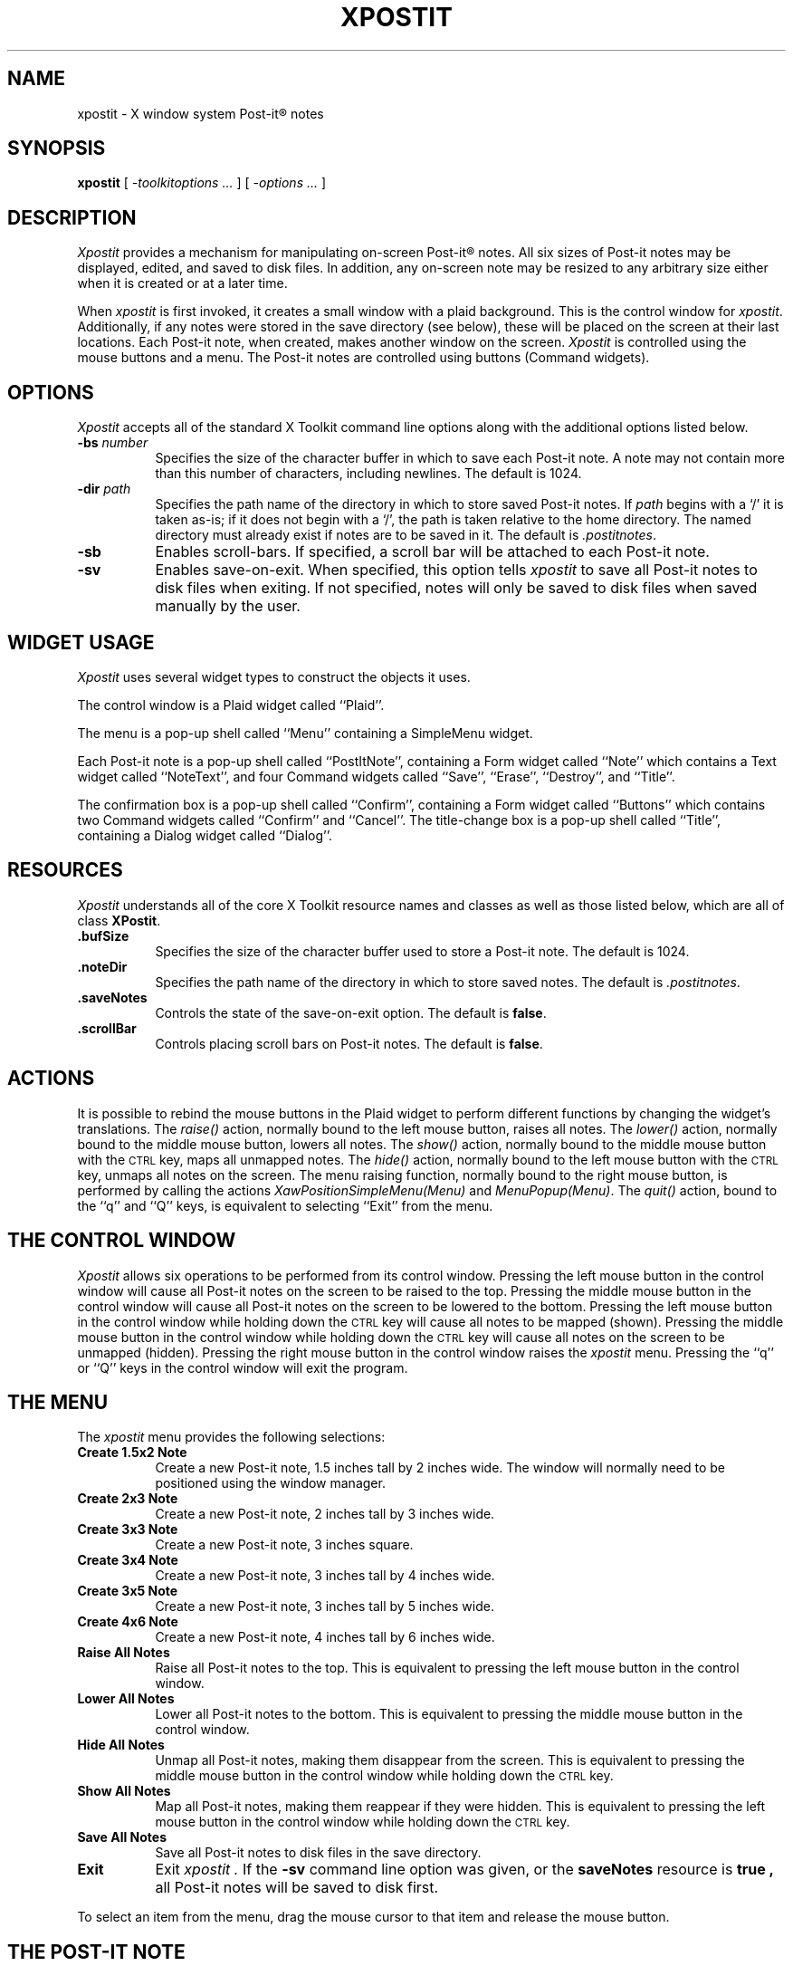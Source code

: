 .\"
.\" Copyright 1991 by David A. Curry
.\"
.\" Permission to use, copy, modify, distribute, and sell this software and its
.\" documentation for any purpose is hereby granted without fee, provided that
.\" the above copyright notice appear in all copies and that both that copyright
.\" notice and this permission notice appear in supporting documentation.  The
.\" author makes no representations about the suitability of this software for
.\" any purpose.  It is provided "as is" without express or implied warranty.
.\"
.TH XPOSTIT 1 "September 1991" X11R5
.SH NAME
xpostit \- X window system Post-it\(rg notes
.SH SYNOPSIS
.B xpostit
[
.I \-toolkitoptions ...
] [
.I \-options ...
]
.SH DESCRIPTION
.I Xpostit
provides a mechanism for manipulating on-screen Post-it\(rg notes.
All six sizes of Post-it notes may be displayed,
edited,
and saved to disk files.
In addition,
any on-screen note may be resized to any arbitrary size either when it is
created or at a later time.
.PP
When
.I xpostit
is first invoked,
it creates a small window with a plaid background.
This is the control window for
.IR xpostit .
Additionally,
if any notes were stored in the save directory (see below),
these will be placed on the screen at their last locations.
Each Post-it note,
when created,
makes another window on the screen.
.I Xpostit
is controlled using the mouse buttons and a menu.
The Post-it notes are controlled using buttons (Command widgets).
.SH OPTIONS
.PP
.I Xpostit
accepts all of the standard X Toolkit command line options along with the
additional options listed below.
.TP 8
.BI \-bs " number"
Specifies the size of the character buffer in which to save each Post-it
note.
A note may not contain more than this number of characters,
including newlines.
The default is 1024.
.TP 8
.BI \-dir " path"
Specifies the path name of the directory in which to store saved Post-it notes.
If
.I path
begins with a `/' it is taken as-is;
if it does not begin with a `/',
the path is taken relative to the home directory.
The named directory must already exist if notes are to be saved in it.
The default is
.IR \&.postitnotes .
.TP 8
.B \-sb
Enables scroll-bars.
If specified,
a scroll bar will be attached to each Post-it note.
.TP 8
.B \-sv
Enables save-on-exit.
When specified,
this option tells
.I xpostit
to save all Post-it notes to disk files when exiting.
If not specified,
notes will only be saved to disk files when saved manually by the user.
.SH "WIDGET USAGE"
.PP
.I Xpostit
uses several widget types to construct the objects it uses.
.PP
The control window is a Plaid widget called ``Plaid''.
.PP
The menu is a pop-up shell called ``Menu'' containing a SimpleMenu widget.
.PP
Each Post-it note is a pop-up shell called ``PostItNote'',
containing a Form widget called ``Note''
which contains a Text widget called ``NoteText'',
and four Command widgets called ``Save'',
``Erase'',
``Destroy'',
and ``Title''.
.PP
The confirmation box is a pop-up shell called ``Confirm'',
containing a Form widget called ``Buttons''
which contains two Command widgets called ``Confirm'' and ``Cancel''.
The title-change box is a pop-up shell called ``Title'',
containing a Dialog widget called ``Dialog''.
.SH "RESOURCES"
.PP
.I Xpostit
understands all of the core X Toolkit resource names and classes as well
as those listed below,
which are all of class
.BR XPostit .
.TP 8
.B \&.bufSize
Specifies the size of the character buffer used to store a Post-it note.
The default is 1024.
.TP 8
.B \&.noteDir
Specifies the path name of the directory in which to store saved notes.
The default is
.IR \&.postitnotes .
.TP 8
.B \&.saveNotes
Controls the state of the save-on-exit option.
The default is
.BR false .
.TP 8
.B \&.scrollBar
Controls placing scroll bars on Post-it notes.
The default is
.BR false .
.SH "ACTIONS"
.PP
It is possible to rebind the mouse buttons in the Plaid widget to perform
different functions by changing the widget's translations.
The
.I raise()
action,
normally bound to the left mouse button,
raises all notes.
The
.I lower()
action,
normally bound to the middle mouse button,
lowers all notes.
The
.I show()
action,
normally bound to the middle mouse button with the \s-1CTRL\s0 key,
maps all unmapped notes.
The
.I hide()
action,
normally bound to the left mouse button with the \s-1CTRL\s0 key,
unmaps all notes on the screen.
The menu raising function,
normally bound to the right mouse button,
is performed by calling the actions
.I "XawPositionSimpleMenu(Menu)"
and
.IR "MenuPopup(Menu)" .
The
.I quit()
action,
bound to the ``q'' and ``Q'' keys,
is equivalent to selecting ``Exit'' from the menu.
.SH "THE CONTROL WINDOW"
.PP
.I Xpostit
allows six operations to be performed from its control window.
Pressing the left mouse button in the control window will cause all Post-it
notes on the screen to be raised to the top.
Pressing the middle mouse button in the control window will cause all Post-it
notes on the screen to be lowered to the bottom.
Pressing the left mouse button in the control window while holding down the
\s-1CTRL\s0 key will cause all notes to be mapped (shown).
Pressing the middle mouse button in the control window while holding down the
\s-1CTRL\s0 key will cause all notes on the screen to be unmapped (hidden).
Pressing the right mouse button in the control window raises the
.I xpostit
menu.
Pressing the ``q'' or ``Q'' keys in the control window will exit the program.
.SH "THE MENU"
.PP
The
.I xpostit
menu provides the following selections:
.TP 8
.B "Create 1.5x2 Note"
Create a new Post-it note,
1.5 inches tall by 2 inches wide.
The window will normally need to be positioned using the window manager.
.TP 8
.B "Create 2x3 Note"
Create a new Post-it note,
2 inches tall by 3 inches wide.
.TP 8
.B "Create 3x3 Note"
Create a new Post-it note,
3 inches square.
.TP 8
.B "Create 3x4 Note"
Create a new Post-it note,
3 inches tall by 4 inches wide.
.TP 8
.B "Create 3x5 Note"
Create a new Post-it note,
3 inches tall by 5 inches wide.
.TP 8
.B "Create 4x6 Note"
Create a new Post-it note,
4 inches tall by 6 inches wide.
.TP 8
.B "Raise All Notes"
Raise all Post-it notes to the top.
This is equivalent to pressing the left mouse button in the control window.
.TP 8
.B "Lower All Notes"
Lower all Post-it notes to the bottom.
This is equivalent to pressing the middle mouse button in the control window.
.TP 8
.B "Hide All Notes"
Unmap all Post-it notes, making them disappear from the screen.
This is equivalent to pressing the middle mouse button in the control window
while holding down the \s-1CTRL\s0 key.
.TP 8
.B "Show All Notes"
Map all Post-it notes, making them reappear if they were hidden.
This is equivalent to pressing the left mouse button in the control window
while holding down the \s-1CTRL\s0 key.
.TP 8
.B "Save All Notes"
Save all Post-it notes to disk files in the save directory.
.TP 8
.B Exit
Exit
.I xpostit .
If the
.B \-sv
command line option was given,
or the
.B saveNotes
resource is
.B true ,
all Post-it notes will be saved to disk first.
.PP
To select an item from the menu,
drag the mouse cursor to that item and release the mouse button.
.SH "THE POST-IT NOTE"
.PP
Each Post-it note is made up of five parts (plus an optional scroll bar):
a text window where the text of the note is stored,
and four buttons labeled ``Save'',
``Erase'',
``Destroy'',
and ``Title''.
.PP
The title of a Post-it note,
which will be displayed by most window managers in both a title bar and the
icon name area,
is by default the string ``PostItNote #'' followed by a small integer,
the number of the note.
The procedure for changing this title to something more meaningful is
described below.
.PP
To enter text into a Post-it note,
simply move the mouse cursor into the text window and start typing.
Since the text window is actually a Text widget,
all the Text widget translations are accepted.
Essentially,
this means you can use most of the \s-1EMACS\s0 control keys in the window.
Additionally,
the various mouse buttons used for manipulating the selections and cut
buffer are understood.
.PP
After entering text in the Post-it note,
you may wish to save the note in a disk file.
This way,
if the machine goes down,
or if you exit
.IR xpostit ,
the Post-it note can be restored when you restart
.IR xpostit .
(Post-it notes are also saved automatically (if
.B saveNotes
is true) if a SIGHUP,
SIGINT,
SIGTERM,
or SIGQUIT signal is received.)
To save the note to a disk file,
move the mouse cursor to the button labeled ``Save'' and press the left
mouse button.
The note will be saved as the file ``note\fIn\fP'' in your save directory,
where
.I n
is some sequence number.
.BR \s-1NOTE\s0 :
it is important to remember that until you have pressed the ``Save'' button,
the data stored in the Post-it note is not saved on disk and can be lost if
the system goes down or
.I xpostit
exits.
.PP
To erase the entire contents of the text window,
you can press the left mouse button in the ``Erase'' button.
This will bring up a confirmation window,
which has two buttons labeled ``Confirm'' and ``Cancel''.
If you press the ``Confirm'' button,
the text will be erased.
If you press the ``Cancel'' button,
the operation is canceled,
and nothing will happen.
.BR \s-1NOTE\s0 :
erasing the text in the window does not affect any contents of the note
you have saved on disk unless you press the ``Save'' button again.
.PP
To destroy a Post-it note,
getting rid of its window on the screen and the disk file it is saved in,
move the mouse cursor to the ``Destroy'' button and press the left mouse
button.
This will bring up a confirmation window as described above.
If you confirm the operation,
the Post-it note will disappear from the screen and the disk file it was
saved in will be deleted.
.PP
To change the title of a Post-it note,
both in any title bar on the window as well as in the icon for the note,
move the mouse cursor to the ``Title'' button and press the left mouse
button.
This will bring up a dialog box with the current title in it.
Change or modify the title,
and press the ``Okay'' button with the mouse to change the title,
or press the ``Cancel'' button to discard the change.
.SH "SEE ALSO"
X(1)
.SH BUGS
.PP
The sizes of the Post-it notes are only as accurate as the display
dimension and resolution returned by the server.
On the Sun server and possibly others,
this means they aren't all that accurate.
.PP
When the title of a Post-it note is changed,
some window managers (notably
.I twm )
will not make the change in the icon name,
since they only look up this data when a window is mapped.
This can be ``fixed'' by unmapping all notes and mapping them again.
.PP
Without a color display for canary yellow notes and red plaid,
the aesthetic value of
.I xpostit
cannot be fully appreciated.
.SH AUTHOR
David A. Curry, Purdue University
.sp
``Post-it'' and the plaid design are registered trademarks of 3M.
